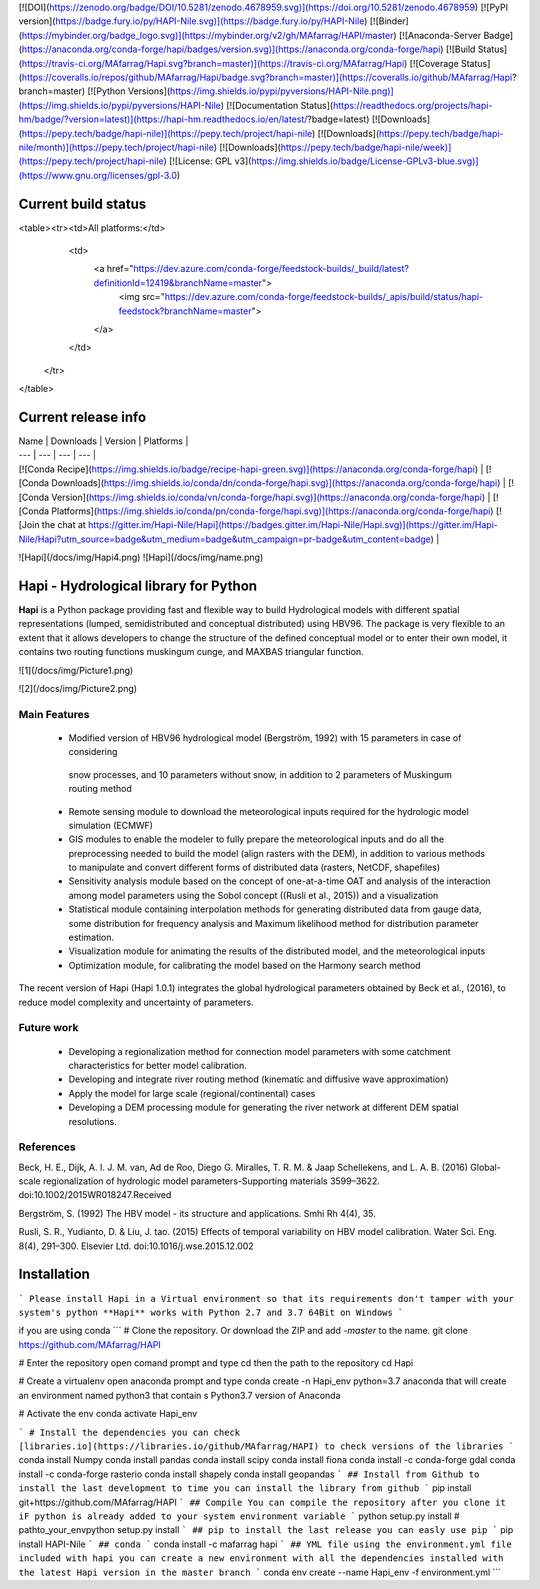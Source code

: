 [![DOI](https://zenodo.org/badge/DOI/10.5281/zenodo.4678959.svg)](https://doi.org/10.5281/zenodo.4678959)
[![PyPI version](https://badge.fury.io/py/HAPI-Nile.svg)](https://badge.fury.io/py/HAPI-Nile)
[![Binder](https://mybinder.org/badge_logo.svg)](https://mybinder.org/v2/gh/MAfarrag/HAPI/master)
[![Anaconda-Server Badge](https://anaconda.org/conda-forge/hapi/badges/version.svg)](https://anaconda.org/conda-forge/hapi)
[![Build Status](https://travis-ci.org/MAfarrag/Hapi.svg?branch=master)](https://travis-ci.org/MAfarrag/Hapi)
[![Coverage Status](https://coveralls.io/repos/github/MAfarrag/Hapi/badge.svg?branch=master)](https://coveralls.io/github/MAfarrag/Hapi?branch=master)
[![Python Versions](https://img.shields.io/pypi/pyversions/HAPI-Nile.png)](https://img.shields.io/pypi/pyversions/HAPI-Nile)
[![Documentation Status](https://readthedocs.org/projects/hapi-hm/badge/?version=latest)](https://hapi-hm.readthedocs.io/en/latest/?badge=latest)
[![Downloads](https://pepy.tech/badge/hapi-nile)](https://pepy.tech/project/hapi-nile)
[![Downloads](https://pepy.tech/badge/hapi-nile/month)](https://pepy.tech/project/hapi-nile)
[![Downloads](https://pepy.tech/badge/hapi-nile/week)](https://pepy.tech/project/hapi-nile)
[![License: GPL v3](https://img.shields.io/badge/License-GPLv3-blue.svg)](https://www.gnu.org/licenses/gpl-3.0)


Current build status
====================


<table><tr><td>All platforms:</td>
    <td>
      <a href="https://dev.azure.com/conda-forge/feedstock-builds/_build/latest?definitionId=12419&branchName=master">
        <img src="https://dev.azure.com/conda-forge/feedstock-builds/_apis/build/status/hapi-feedstock?branchName=master">
      </a>
    </td>
  </tr>
</table>


Current release info
====================

| Name | Downloads | Version | Platforms |
| --- | --- | --- | --- |
| [![Conda Recipe](https://img.shields.io/badge/recipe-hapi-green.svg)](https://anaconda.org/conda-forge/hapi) | [![Conda Downloads](https://img.shields.io/conda/dn/conda-forge/hapi.svg)](https://anaconda.org/conda-forge/hapi) | [![Conda Version](https://img.shields.io/conda/vn/conda-forge/hapi.svg)](https://anaconda.org/conda-forge/hapi) | [![Conda Platforms](https://img.shields.io/conda/pn/conda-forge/hapi.svg)](https://anaconda.org/conda-forge/hapi) [![Join the chat at https://gitter.im/Hapi-Nile/Hapi](https://badges.gitter.im/Hapi-Nile/Hapi.svg)](https://gitter.im/Hapi-Nile/Hapi?utm_source=badge&utm_medium=badge&utm_campaign=pr-badge&utm_content=badge) |


![Hapi](/docs/img/Hapi4.png)     ![Hapi](/docs/img/name.png)



Hapi - Hydrological library for Python 
=====================================================================
**Hapi** is a Python package providing fast and flexible way to build Hydrological models with different spatial representations (lumped, semidistributed and conceptual distributed) using HBV96.
The package is very flexible to an extent that it allows developers to change the structure of the defined conceptual model or to enter
their own model, it contains two routing functions muskingum cunge, and MAXBAS triangular function.





![1](/docs/img/Picture1.png)

![2](/docs/img/Picture2.png)

Main Features
-------------
  - Modified version of HBV96 hydrological model (Bergström, 1992) with 15 parameters in case of considering
   snow processes, and 10 parameters without snow, in addition to 2 parameters of Muskingum routing method
  - Remote sensing module to download the meteorological inputs required for the hydrologic model simulation (ECMWF) 
  - GIS modules to enable the modeler to fully prepare the meteorological inputs and do all the preprocessing 
    needed to build the model (align rasters with the DEM), in addition to various methods to manipulate and 
    convert different forms of distributed data (rasters, NetCDF, shapefiles)
  - Sensitivity analysis module based on the concept of one-at-a-time OAT and analysis of the interaction among 
    model parameters using the Sobol concept ((Rusli et al., 2015)) and a visualization
  - Statistical module containing interpolation methods for generating distributed data from gauge data, some 
    distribution for frequency analysis and Maximum likelihood method for distribution parameter estimation.
  - Visualization module for animating the results of the distributed model, and the meteorological inputs
  - Optimization module, for calibrating the model based on the Harmony search method 

The recent version of Hapi (Hapi 1.0.1) integrates the global hydrological parameters obtained by Beck et al., (2016), 
to reduce model complexity and uncertainty of parameters.

Future work
-------------
  - Developing a regionalization method for connection model parameters with some catchment characteristics for better model calibration.
  - Developing and integrate river routing method (kinematic and diffusive wave approximation)
  - Apply the model for large scale (regional/continental) cases
  - Developing a DEM processing module for generating the river network at different DEM spatial resolutions.

References
-------------
Beck, H. E., Dijk, A. I. J. M. van, Ad de Roo, Diego G. Miralles, T. R. M. & Jaap Schellekens,  and L. A. B. (2016) Global-scale regionalization of hydrologic model parameters-Supporting materials 3599–3622. doi:10.1002/2015WR018247.Received

Bergström, S. (1992) The HBV model - its structure and applications. Smhi Rh 4(4), 35.

Rusli, S. R., Yudianto, D. & Liu, J. tao. (2015) Effects of temporal variability on HBV model calibration. Water Sci. Eng. 8(4), 291–300. Elsevier Ltd. doi:10.1016/j.wse.2015.12.002




Installation
============
```
Please install Hapi in a Virtual environment so that its requirements don't tamper with your system's python
**Hapi** works with Python 2.7 and 3.7 64Bit on Windows
```

if you are using conda
```
# Clone the repository. Or download the ZIP and add `-master` to the name.
git clone https://github.com/MAfarrag/HAPI

# Enter the repository
open comand prompt and type cd then the path to the repository
cd Hapi

# Create a virtualenv
open anaconda prompt and type
conda create -n Hapi_env python=3.7 anaconda 
that will create an environment named python3 that contain s Python3.7 version of Anaconda 

# Activate the env
conda activate Hapi_env

```
# Install the dependencies
you can check [libraries.io](https://libraries.io/github/MAfarrag/HAPI) to check versions of the libraries
```
conda install Numpy
conda install pandas
conda install scipy
conda install fiona
conda install -c conda-forge gdal
conda install -c conda-forge rasterio
conda install shapely
conda install geopandas
```
## Install from Github
to install the last development to time you can install the library from github
```
pip install git+https://github.com/MAfarrag/HAPI
```
## Compile 
You can compile the repository after you clone it 
iF python is already added to your system environment variable
```
python setup.py install
# 
pathto_your_env\python setup.py install
```
## pip
to install the last release you can easly use pip
```
pip install HAPI-Nile
```
## conda
```
conda install -c mafarrag hapi
```
## YML file
using the environment.yml file included with hapi you can create a new environment with all the dependencies installed with the latest Hapi version
in the master branch
```
conda env create --name Hapi_env -f environment.yml
```
